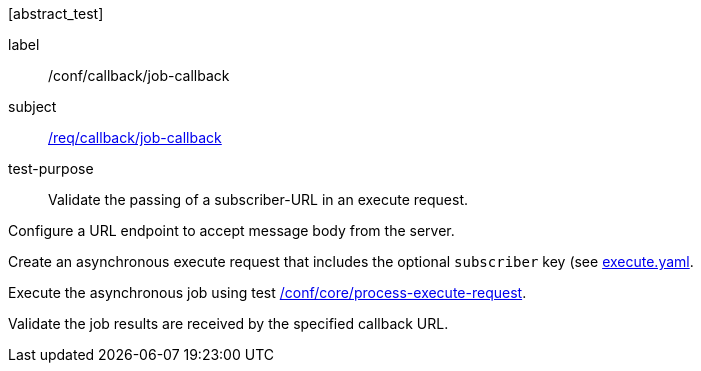[[ats_callback_job-callback]][abstract_test]
====
[%metadata]
label:: /conf/callback/job-callback
subject:: <<req_callback_job-callback,/req/callback/job-callback>>
test-purpose:: Validate the passing of a subscriber-URL in an execute request.

[.component,class=test method]
=====
[.component,class=step]
--
Configure a URL endpoint to accept message body from the server.
--

[.component,class=step]
--
Create an asynchronous execute request that includes the optional `subscriber` key (see https://raw.githubusercontent.com/opengeospatial/ogcapi-processes/master/core/openapi/schemas/execute.yaml[execute.yaml].
--

[.component,class=step]
--
Execute the asynchronous job using test <<ats_core_process-execute-op,/conf/core/process-execute-request>>.
--

[.component,class=step]
--
Validate the job results are received by the specified callback URL.
--
=====
====
